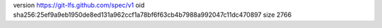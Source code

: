version https://git-lfs.github.com/spec/v1
oid sha256:25ef9a9eb1950de8ed131a962ccf1a78bf6f63cb4b7988a992047c11dc470897
size 2766
